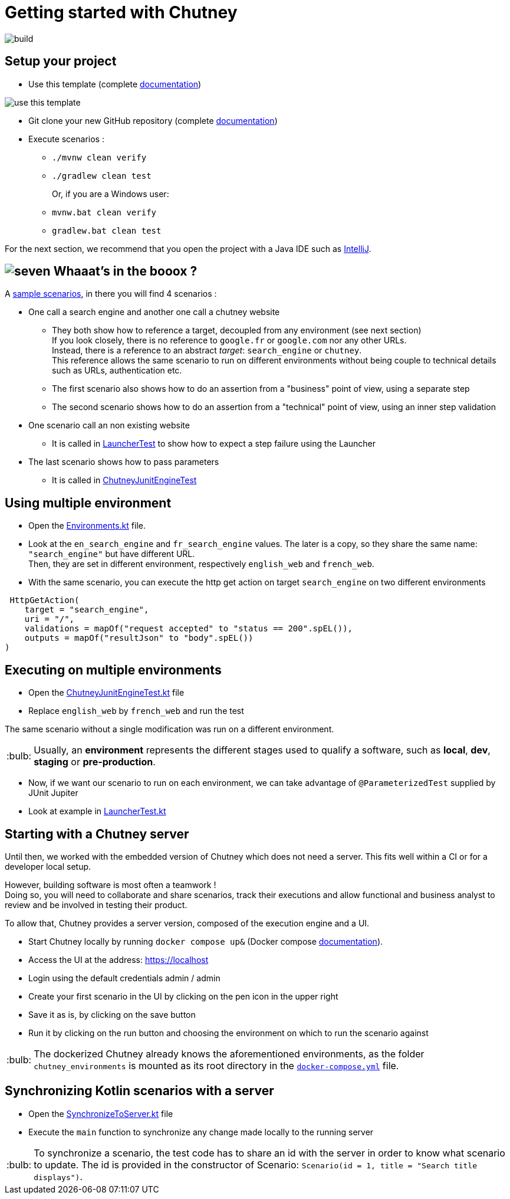 :tip-caption: :bulb:
:hardbreaks-option:

= Getting started with Chutney

image::https://github.com/chutney-testing/chutney-project-template/actions/workflows/build.yml/badge.svg[build]

== Setup your project

* Use this template (complete https://docs.github.com/en/repositories/creating-and-managing-repositories/creating-a-repository-from-a-template[documentation])

image::doc/use_this_template.png[]

* Git clone your new GitHub repository (complete https://docs.github.com/en/repositories/creating-and-managing-repositories/cloning-a-repository[documentation])

* Execute scenarios :
    ** `./mvnw clean verify`
    ** `./gradlew clean test`
+
Or, if you are a Windows user:
    ** `mvnw.bat clean verify`
    ** `gradlew.bat clean test`

For the next section, we recommend that you open the project with a Java IDE such as https://www.jetbrains.com/fr-fr/idea/download[IntelliJ].

== image:doc/seven.png[] Whaaat's in the booox ?

A link:src/main/kotlin/com/chutneytesting/hello/ScenarioExample.kt[sample scenarios], in there you will find 4 scenarios :

* One call a search engine and another one call a chutney website
    ** They both show how to reference a target, decoupled from any environment (see next section)
       If you look closely, there is no reference to `google.fr` or `google.com` nor any other URLs.
       Instead, there is a reference to an abstract _target_: `search_engine` or `chutney`.
       This reference allows the same scenario to run on different environments without being couple to technical details such as URLs, authentication etc.
    ** The first scenario also shows how to do an assertion from a "business" point of view, using a separate step
    ** The second scenario shows how to do an assertion from a "technical" point of view, using an inner step validation
* One scenario call an non existing website
    ** It is called in link:src/test/kotlin/com/chutneytesting/hello/LauncherTest.kt[LauncherTest] to show how to expect a step failure using the Launcher
* The last scenario shows how to pass parameters
    ** It is called in link:src/test/kotlin/com/chutneytesting/hello/ChutneyJunitEngineTest.kt[ChutneyJunitEngineTest]

== Using multiple environment

* Open the link:src/main/kotlin/com/chutneytesting/hello/Environments.kt[Environments.kt] file.

* Look at the `en_search_engine` and `fr_search_engine` values. The later is a copy, so they share the same name: `"search_engine"` but have different URL.
Then, they are set in different environment, respectively `english_web` and `french_web`.

* With the same scenario, you can execute the http get action on target `search_engine` on two different environments

[source,kotlin]
----
 HttpGetAction(
    target = "search_engine",
    uri = "/",
    validations = mapOf("request accepted" to "status == 200".spEL()),
    outputs = mapOf("resultJson" to "body".spEL())
)
----


== Executing on multiple environments

* Open the link:src/test/kotlin/com/chutneytesting/hello/ChutneyJunitEngineTest.kt[ChutneyJunitEngineTest.kt] file

* Replace `english_web` by `french_web` and run the test

The same scenario without a single modification was run on a different environment.

[TIP]
====
Usually, an *environment* represents the different stages used to qualify a software, such as *local*, *dev*, *staging* or *pre-production*.
====

* Now, if we want our scenario to run on each environment, we can take advantage of `@ParameterizedTest` supplied by JUnit Jupiter

* Look at example in link:src/test/kotlin/com/chutneytesting/hello/LauncherTest.kt[LauncherTest.kt]

== Starting with a Chutney server

Until then, we worked with the embedded version of Chutney which does not need a server. This fits well within a CI or for a developer local setup.

However, building software is most often a teamwork !
Doing so, you will need to collaborate and share scenarios, track their executions and allow functional and business analyst to review and be involved in testing their product.

To allow that, Chutney provides a server version, composed of the execution engine and a UI.

* Start Chutney locally by running `docker compose up&` (Docker compose https://docs.docker.com/compose/[documentation]).

* Access the UI at the address: https://localhost

* Login using the default credentials admin / admin

* Create your first scenario in the UI by clicking on the pen icon in the upper right

* Save it as is, by clicking on the save button

* Run it by clicking on the run button and choosing the environment on which to run the scenario against

[TIP]
====
The dockerized Chutney already knows the aforementioned environments, as the folder `chutney_environments` is mounted as its root directory in the link:docker-compose.yml[`docker-compose.yml`] file.
====

== Synchronizing Kotlin scenarios with a server

* Open the link:src/main/kotlin/com/chutneytesting/hello/SynchronizeToServer.kt[SynchronizeToServer.kt] file
* Execute the `main` function to synchronize any change made locally to the running server

[TIP]
====
To synchronize a scenario, the test code has to share an id with the server in order to know what scenario to update. The id is provided in the constructor of Scenario: `Scenario(id = 1, title = "Search title displays")`.
====

